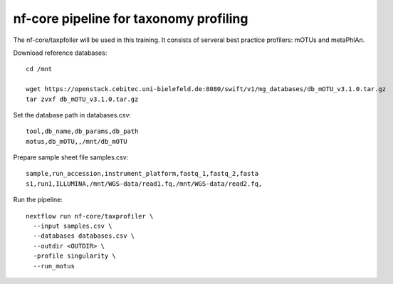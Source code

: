nf-core pipeline for taxonomy profiling
================

The nf-core/taxpfoiler will be used in this training. It consists of serveral best practice profilers: mOTUs and metaPhlAn.

Download reference databases::

  cd /mnt

  wget https://openstack.cebitec.uni-bielefeld.de:8080/swift/v1/mg_databases/db_mOTU_v3.1.0.tar.gz
  tar zvxf db_mOTU_v3.1.0.tar.gz

Set the database path in databases.csv::

  tool,db_name,db_params,db_path
  motus,db_mOTU,,/mnt/db_mOTU

Prepare sample sheet file samples.csv::

  sample,run_accession,instrument_platform,fastq_1,fastq_2,fasta
  s1,run1,ILLUMINA,/mnt/WGS-data/read1.fq,/mnt/WGS-data/read2.fq,


Run the pipeline::

  nextflow run nf-core/taxprofiler \
    --input samples.csv \
    --databases databases.csv \
    --outdir <OUTDIR> \
    -profile singularity \
    --run_motus
